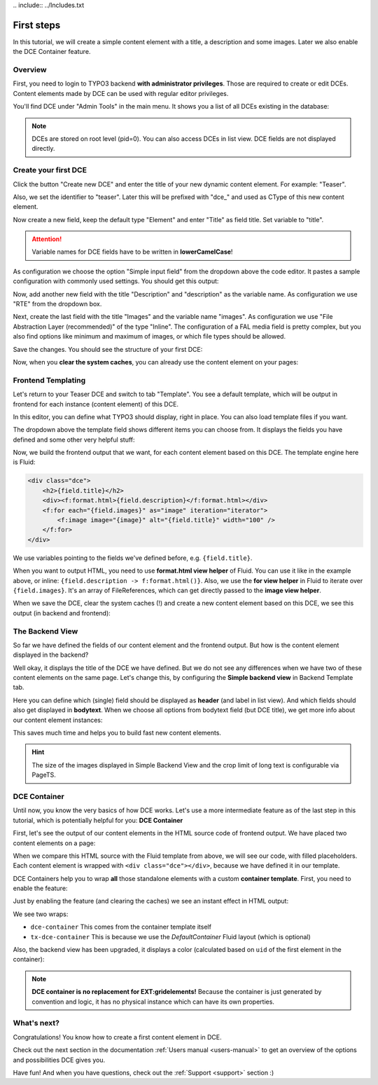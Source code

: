 ﻿﻿.. include:: ../Includes.txt


.. _tutorial:

First steps
===========

In this tutorial, we will create a simple content element with a title, a description and some images.
Later we also enable the DCE Container feature.


Overview
--------

First, you need to login to TYPO3 backend **with administrator privileges**. Those are required to create or edit DCEs.
Content elements made by DCE can be used with regular editor privileges.

You'll find DCE under "Admin Tools" in the main menu. It shows you a list of all DCEs existing in the database:

.. image:: Images/backend-module.png
   :alt: The DCE Backend Module
   :class: with-shadow

.. note::
   DCEs are stored on root level (pid=0). You can also access DCEs in list view.
   DCE fields are not displayed directly.


Create your first DCE
---------------------

Click the button "Create new DCE" and enter the title of your new dynamic content element. For example: "Teaser".

Also, we set the identifier to "teaser". Later this will be prefixed with "dce\_" and used as CType of this
new content element.

Now create a new field, keep the default type "Element" and enter "Title" as field title.
Set variable to "title".

.. attention::
   Variable names for DCE fields have to be written in **lowerCamelCase**!

As configuration we choose the option "Simple input field" from the dropdown above the code editor.
It pastes a sample configuration with commonly used settings. You should get this output:

.. image:: Images/field-title.png
   :alt: New DCE with a single input field named "Title"


Now, add another new field with the title "Description" and "description" as the variable name. As configuration we use
"RTE" from the dropdown box.

.. image:: Images/field-dropdown.png
   :alt: Helpful dropdown, with templates of the most common TCA configurations.

Next, create the last field with the title "Images" and the variable name "images". As configuration we use
"File Abstraction Layer (recommended)" of the type "Inline". The configuration of a FAL media field is pretty complex,
but you also find options like minimum and maximum of images, or which file types should be allowed.

Save the changes. You should see the structure of your first DCE:

.. image:: Images/first-dce.png
   :alt: Your first DCE

Now, when you **clear the system caches**, you can already use the content element on your pages:

.. image:: Images/new-content-element.png
   :alt: New content element based on your first DCE


Frontend Templating
-------------------

Let's return to your Teaser DCE and switch to tab "Template".
You see a default template, which will be output in frontend for each instance (content element) of this DCE.

.. image:: Images/template-default.png
   :alt: The inline template editor, with the DCE default frontend template

In this editor, you can define what TYPO3 should display, right in place. You can also load template files if you want.

The dropdown above the template field shows different items you can choose from. It displays the fields you have
defined and some other very helpful stuff:

.. image:: Images/template-dropdown.png
   :alt: Helpful dropdown contents, to build your content element templates


Now, we build the frontend output that we want, for each content element based on this DCE.
The template engine here is Fluid:

.. code-block:: html

  <div class="dce">
      <h2>{field.title}</h2>
      <div><f:format.html>{field.description}</f:format.html></div>
      <f:for each="{field.images}" as="image" iteration="iterator">
          <f:image image="{image}" alt="{field.title}" width="100" />
      </f:for>
  </div>

We use variables pointing to the fields we've defined before, e.g. ``{field.title}``.

When you want to output HTML, you need to use **format.html view helper** of Fluid. You can use it like
in the example above, or inline: ``{field.description -> f:format.html()}``. Also, we use the **for view helper** in
Fluid to iterate over ``{field.images}``. It's an array of FileReferences, which can get directly passed to the
**image view helper**.

When we save the DCE, clear the system caches (!) and create a new content element based on this DCE,
we see this output (in backend and frontend):

.. image:: Images/output-first-ce.png
   :scale: 75%
   :alt: Content element with filled fields (backend)


.. image:: Images/output-first.png
   :alt: Output of this content element, based on previously written Fluid template (frontend)


The Backend View
----------------

So far we have defined the fields of our content element and the frontend output.
But how is the content element displayed in the backend?

.. image:: Images/backend-pagemodule-default.png
   :alt: Default output of a DCE content element in the page module (TYPO3 backend)

Well okay, it displays the title of the DCE we have defined. But we do not see any differences when we have two of these
content elements on the same page. Let's change this, by configuring the **Simple backend view**
in Backend Template tab.

.. image:: Images/simple-backend-view.png
   :alt: The Simple Backend View configuration

Here you can define which (single) field should be displayed as **header** (and label in list view). And which fields
should also get displayed in **bodytext**. When we choose all options from bodytext field (but DCE title), we get more
info about our content element instances:

.. image:: Images/backend-pagemodule-configured.png
   :alt: Output of content element in page module, with configured fields (Simple Backend View)

This saves much time and helps you to build fast new content elements.

.. hint::
   The size of the images displayed in Simple Backend View and the crop limit of long text is configurable via PageTS.


DCE Container
-------------

Until now, you know the very basics of how DCE works. Let's use a more intermediate feature as of the last step in this
tutorial, which is potentially helpful for you: **DCE Container**

First, let's see the output of our content elements in the HTML source code of frontend output.
We have placed two content elements on a page:

.. image:: Images/output-second-source.png
   :alt: HTML source code of two content elements in frontend output (based on DCE)

When we compare this HTML source with the Fluid template from above, we will see our code, with filled placeholders.
Each content element is wrapped with ``<div class="dce"></div>``, because we have defined it in our template.

DCE Containers help you to wrap **all** those standalone elements with a custom **container template**.
First, you need to enable the feature:

.. image:: Images/container-settings.png
   :alt: Settings and template for DCE container

Just by enabling the feature (and clearing the caches) we see an instant effect in HTML output:

.. image:: Images/container-htmlsource.png
   :alt: Enabled DCE container template output

We see two wraps:

- ``dce-container`` This comes from the container template itself
- ``tx-dce-container`` This is because we use the *DefaultContainer* Fluid layout (which is optional)

Also, the backend view has been upgraded, it displays a color (calculated based on ``uid`` of the first element in the
container):

.. image:: Images/container-backend-color.png
   :alt: DCE container colors in Simple Backend View

.. note::
   **DCE container is no replacement for EXT:gridelements!**
   Because the container is just generated by convention and logic, it has no physical instance which can have its own
   properties.


What's next?
------------

Congratulations! You know how to create a first content element in DCE.

Check out the next section in the documentation :ref:`Users manual <users-manual>` to get an overview of the options and possibilities
DCE gives you.

Have fun! And when you have questions, check out the :ref:`Support <support>` section :)
